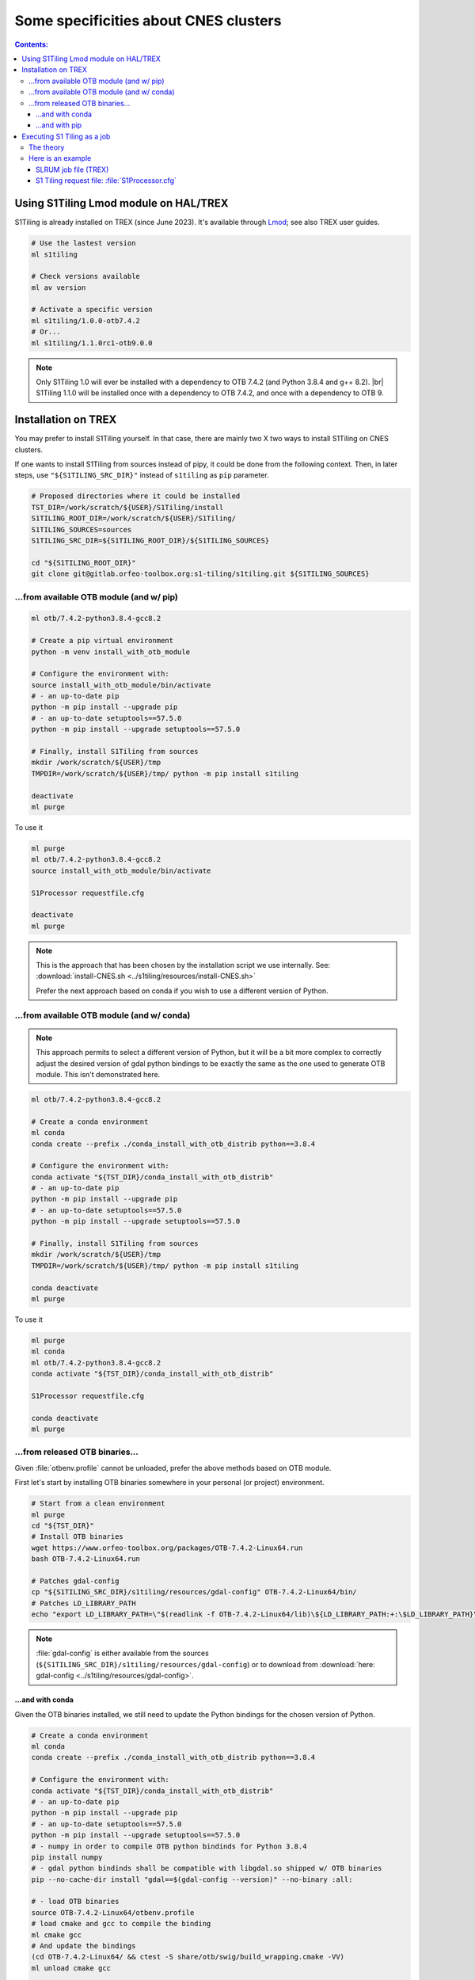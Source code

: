 .. # define a hard line break for HTML
.. |br| raw:: html

   <br />

.. _CNES:

.. index:: TREX

Some specificities about CNES clusters
======================================

.. contents:: Contents:
   :local:
   :depth: 3

Using S1Tiling Lmod module on HAL/TREX
--------------------------------------

S1Tiling is already installed on TREX (since June 2023). It's available
through `Lmod <https://lmod.readthedocs.io/en/latest/?badge=latest>`_; see also
TREX user guides.

.. code:: bash

    # Use the lastest version
    ml s1tiling

    # Check versions available
    ml av version

    # Activate a specific version
    ml s1tiling/1.0.0-otb7.4.2
    # Or...
    ml s1tiling/1.1.0rc1-otb9.0.0


.. note::

    Only S1Tiling 1.0 will ever be installed with a dependency to OTB 7.4.2
    (and Python 3.8.4 and g++ 8.2). |br|
    S1Tiling 1.1.0 will be installed once with a dependency to OTB 7.4.2, and
    once with a dependency to OTB 9.

Installation on TREX
------------------------

You may prefer to install S1Tiling yourself. In that case, there are mainly two
X two ways to install S1Tiling on CNES clusters.

If one wants to install S1Tiling from sources instead of pipy, it could be done
from the following context. Then, in later steps, use ``"${S1TILING_SRC_DIR}"``
instead of ``s1tiling`` as ``pip`` parameter.

.. code:: bash

    # Proposed directories where it could be installed
    TST_DIR=/work/scratch/${USER}/S1Tiling/install
    S1TILING_ROOT_DIR=/work/scratch/${USER}/S1Tiling/
    S1TILING_SOURCES=sources
    S1TILING_SRC_DIR=${S1TILING_ROOT_DIR}/${S1TILING_SOURCES}

    cd "${S1TILING_ROOT_DIR}"
    git clone git@gitlab.orfeo-toolbox.org:s1-tiling/s1tiling.git ${S1TILING_SOURCES}

...from available OTB module (and w/ pip)
+++++++++++++++++++++++++++++++++++++++++++

.. code:: bash

    ml otb/7.4.2-python3.8.4-gcc8.2

    # Create a pip virtual environment
    python -m venv install_with_otb_module

    # Configure the environment with:
    source install_with_otb_module/bin/activate
    # - an up-to-date pip
    python -m pip install --upgrade pip
    # - an up-to-date setuptools==57.5.0
    python -m pip install --upgrade setuptools==57.5.0

    # Finally, install S1Tiling from sources
    mkdir /work/scratch/${USER}/tmp
    TMPDIR=/work/scratch/${USER}/tmp/ python -m pip install s1tiling

    deactivate
    ml purge

To use it

.. code:: bash

    ml purge
    ml otb/7.4.2-python3.8.4-gcc8.2
    source install_with_otb_module/bin/activate

    S1Processor requestfile.cfg

    deactivate
    ml purge


.. note::

    This is the approach that has been chosen by the installation script we use
    internally. See: :download:`install-CNES.sh
    <../s1tiling/resources/install-CNES.sh>`

    Prefer the next approach based on conda if you wish to use a different
    version of Python.

...from available OTB module (and w/ conda)
+++++++++++++++++++++++++++++++++++++++++++

.. note::
   This approach permits to select a different version of Python, but it will
   be a bit more complex to correctly adjust the desired version of gdal python
   bindings to be exactly the same as the one used to generate OTB module. This
   isn't demonstrated here.

.. code:: bash

    ml otb/7.4.2-python3.8.4-gcc8.2

    # Create a conda environment
    ml conda
    conda create --prefix ./conda_install_with_otb_distrib python==3.8.4

    # Configure the environment with:
    conda activate "${TST_DIR}/conda_install_with_otb_distrib"
    # - an up-to-date pip
    python -m pip install --upgrade pip
    # - an up-to-date setuptools==57.5.0
    python -m pip install --upgrade setuptools==57.5.0

    # Finally, install S1Tiling from sources
    mkdir /work/scratch/${USER}/tmp
    TMPDIR=/work/scratch/${USER}/tmp/ python -m pip install s1tiling

    conda deactivate
    ml purge

To use it

.. code:: bash

    ml purge
    ml conda
    ml otb/7.4.2-python3.8.4-gcc8.2
    conda activate "${TST_DIR}/conda_install_with_otb_distrib"

    S1Processor requestfile.cfg

    conda deactivate
    ml purge


...from released OTB binaries...
++++++++++++++++++++++++++++++++

Given :file:`otbenv.profile` cannot be unloaded, prefer the above methods based
on OTB module.

First let's start by installing OTB binaries somewhere in your personal (or
project) environment.

.. code:: bash

    # Start from a clean environment
    ml purge
    cd "${TST_DIR}"
    # Install OTB binaries
    wget https://www.orfeo-toolbox.org/packages/OTB-7.4.2-Linux64.run
    bash OTB-7.4.2-Linux64.run

    # Patches gdal-config
    cp "${S1TILING_SRC_DIR}/s1tiling/resources/gdal-config" OTB-7.4.2-Linux64/bin/
    # Patches LD_LIBRARY_PATH
    echo "export LD_LIBRARY_PATH=\"$(readlink -f OTB-7.4.2-Linux64/lib)\${LD_LIBRARY_PATH:+:\$LD_LIBRARY_PATH}\"" >> OTB-7.4.2-Linux64/otbenv.profile

.. note::

   :file:`gdal-config`  is either available from the sources
   (``${S1TILING_SRC_DIR}/s1tiling/resources/gdal-config``) or to download
   from :download:`here: gdal-config <../s1tiling/resources/gdal-config>`.

...and with conda
~~~~~~~~~~~~~~~~~

Given the OTB binaries installed, we still need to update the Python bindings
for the chosen version of Python.

.. code:: bash

    # Create a conda environment
    ml conda
    conda create --prefix ./conda_install_with_otb_distrib python==3.8.4

    # Configure the environment with:
    conda activate "${TST_DIR}/conda_install_with_otb_distrib"
    # - an up-to-date pip
    python -m pip install --upgrade pip
    # - an up-to-date setuptools==57.5.0
    python -m pip install --upgrade setuptools==57.5.0
    # - numpy in order to compile OTB python bindinds for Python 3.8.4
    pip install numpy
    # - gdal python bindinds shall be compatible with libgdal.so shipped w/ OTB binaries
    pip --no-cache-dir install "gdal==$(gdal-config --version)" --no-binary :all:

    # - load OTB binaries
    source OTB-7.4.2-Linux64/otbenv.profile
    # load cmake and gcc to compile the binding
    ml cmake gcc
    # And update the bindings
    (cd OTB-7.4.2-Linux64/ && ctest -S share/otb/swig/build_wrapping.cmake -VV)
    ml unload cmake gcc

    # Finally, install S1Tiling from sources
    mkdir /work/scratch/${USER}/tmp
    TMPDIR=/work/scratch/${USER}/tmp/ python -m pip install s1tiling

    conda deactivate
    ml purge


To use it

.. code:: bash

    ml purge
    ml conda
    conda activate "${TST_DIR}/conda_install_with_otb_distrib"
    source "${TST_DIR}/OTB-7.4.2-Linux64/otbenv.profile"

    S1Processor requestfile.cfg

    conda deactivate
    ml purge

...and with pip
~~~~~~~~~~~~~~~~~

Given the OTB binaries installed, we still need to update the Python bindings
for the chosen version of Python.

.. code:: bash

    # Create a pip virtual environment
    ml python
    python -m venv install_with_otb_binaries

    # Configure the environment with:
    source install_with_otb_binaries/bin/activate
    # - an up-to-date pip
    python -m pip install --upgrade pip
    # - an up-to-date setuptools==57.5.0
    python -m pip install --upgrade setuptools==57.5.0
    # - numpy in order to compile OTB python bindinds for Python
    pip install numpy
    # - gdal python bindinds shall be compatible with libgdal.so shipped w/ OTB binaries
    pip --no-cache-dir install "gdal==$(gdal-config --version)" --no-binary :all:

    # - load OTB binaries
    source OTB-7.4.2-Linux64/otbenv.profile
    # load cmake and gcc to compile the binding
    ml cmake gcc
    # And update the bindings
    (cd OTB-7.4.2-Linux64/ && ctest -S share/otb/swig/build_wrapping.cmake -VV)
    ml unload cmake gcc

    # Finally, install S1Tiling from sources
    mkdir /work/scratch/${USER}/tmp
    TMPDIR=/work/scratch/${USER}/tmp/ python -m pip install s1tiling

    deactivate
    ml purge

To use it

.. code:: bash

    ml purge
    source install_with_otb_binaries/bin/activate
    source "${TST_DIR}/OTB-7.4.2-Linux64/otbenv.profile"

    S1Processor requestfile.cfg

    deactivate
    ml purge

Executing S1 Tiling as a job
----------------------------

The theory
++++++++++

A few options deserve our attention when running S1 Tiling as a job on a
cluster like TREX.

.. list-table::
  :widths: auto
  :header-rows: 1
  :stub-columns: 1

  * - Option
    - Need to know

  * - :ref:`[PATHS].tmp <paths.tmp>`
    - Temporary files shall not be generated on the GPFS, instead, they are
      best generated locally in :file:`$TMPDIR`. Set this option to
      :file:`%(TMPDIR)s/s1tiling` for instance.

      .. code:: ini

          [PATHS]
          tmp : %(TMPDIR)s/s1tiling


      .. warning::

         Of course, we shall not use :file:`$TMPDIR` when running S1 Tiling on
         ``visu`` nodes. Actually, we should **not** use S1 Tiling for
         intensive computation on nodes not dedicated to computations.

  * - :ref:`[PATHS].dem_dir <paths.dem_dir>`
    - Original SRTM DEM files are stored in
      :file:`/work/datalake/static_aux/MNT/SRTM_30_hgt`.

      .. code:: ini

          [PATHS]
          dem_dir : /work/datalake/static_aux/MNT/SRTM_30_hgt
      
    - Copernics DEM is available in
      :file:`/work/datalake/static_aux/MNT/COP-DEM_GLO-30-DGED_extracted`

  * - :ref:`[Processing].cache_dem_by <Processing.cache_dem_by>`
    - DEM and Geoid files should be **copied** locally on :ref:`[PATHS].tmp
      <paths.tmp>` instead of being symlinked over the GPFS.

      .. code:: ini

          [Processing]
          cache_dem_by : copy

  * - :ref:`[Processing].nb_otb_threads <Processing.nb_otb_threads>`
    - This is the number of threads that will be used by each OTB application
      pipeline. A good value is 2.

  * - :ref:`[Processing].nb_parallel_processes <Processing.nb_parallel_processes>`
    - This is the number of OTB application pipelines that will be executed in
      parallel. Each pipeline will use Processing.nb_otb_threads CPUs

  * - :ref:`[Processing].ram_per_process <Processing.ram_per_process>`
    - RAM allowed per OTB application pipeline, in MB.

  * - SLURM resources
      - At this time, S1Tiling does not support multiple and related jobs. We
        can have multiple jobs but they should use different working spaces and
        so on. This means SLURM nodes value shall be one.

      - The number of CPUs should be equal to the number of threads * the
        number of parallel processes -- and it shall not be less than the
        product of these two options.

      - The required memory shall be greater that the number of parallel
        processes per the RAM allowed to each OTB pipeline.

      This means, that for

      .. code:: ini

          # The request file
          [Processing]
          nb_parallel_processes: 10
          nb_otb_threads: 2
          ram_per_process: 4096


      Then the job request shall contain at least

      .. code:: bash

        #SBATCH -N=1
        #SBATCH -n=20
        #SBATCH mem_per_cpu=8gb
        # always 1 for select
        # cpu = 2 * 10 => 20

Here is an example
+++++++++++++++++++++++++

SLRUM job file (TREX)
~~~~~~~~~~~~~~~~~~~~~

.. code:: bash

    #!/bin/bash
    #SBATCH --account=...
    #SBATCH --qos=...
    #SBATCH -N 1                  # number of nodes (or --nodes=1)
    #SBATCH -n 20                 # number of cpu
    #SBATCH --mem_per_cpu=8G      # memory per core
    #SBATCH --time=00:59:00       # Wall Time 59mn
    #SBATCH -J job-s1tiling

    # The number of allocated CPUs
    NCPUS=${SLURM_CPUS_PER_TASK}
    # Let's use 2 threads in each OTB application pipeline
    export NB_OTB_THREADS=2
    # Let's deduce the number of OTB application pipelines to run in parallel
    export NB_OTB_PIPELINES=$(($NCPUS / $NB_OTB_THREADS))
    # These two variables have been exported to be automatically used from the
    # S1tiling request file.

    # Let's use an existing S1Tiling module
    ml s1tiling/1.1.0rc1-otb9.0.0

    # Expecting S1Processor.cfg in ${SLURM_SUBMIT_DIR}, the logs will be
    # produced in a subdirectory named after the the JOB ID.
    WORK_DIR="${SLURM_SUBMIT_DIR}/${SLURM_JOB_ID}"
    mkdir -p "${WORK_DIR}"
    cd "${WORK_DIR}"
    S1Processor --cache-before-ortho ../S1Processor.cfg || {
        code=$?
        echo "Echec de l'exécution de programme" >&2
        exit ${code}
    }

S1 Tiling request file: :file:`S1Processor.cfg`
~~~~~~~~~~~~~~~~~~~~~~~~~~~~~~~~~~~~~~~~~~~~~~~

.. code:: ini

      [PATHS]
      tmp : %(TMPDIR)s/s1tiling
      dem_dir : /work/datalake/static_aux/MNT/SRTM_30_hgt
      ...

      [Processing]
      cache_dem_by: copy
      # Let's use the exported environment variables thanks to "%()s" syntax
      nb_parallel_processes: %(NB_OTB_PIPELINES)s
      nb_otb_threads: %(NB_OTB_THREADS)s
      ram_per_process: 4096
      ...
